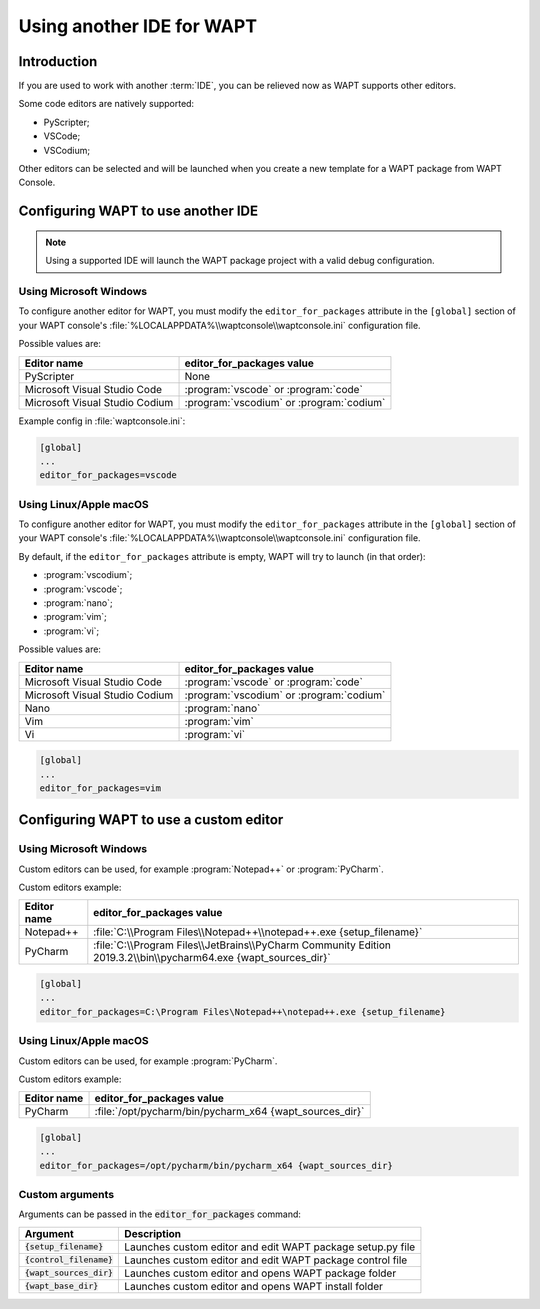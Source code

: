 .. Reminder for header structure:
   Niveau 1: ====================
   Niveau 2: --------------------
   Niveau 3: ++++++++++++++++++++
   Niveau 4: """"""""""""""""""""
   Niveau 5: ^^^^^^^^^^^^^^^^^^^^

.. meta::
  :description: Using another IDE for WAPT
  :keywords: IDE, PyScripter, VSCode, PyCharm, WAPT

Using another IDE for WAPT
==========================

Introduction
------------

If you are used to work with another :term:`IDE`,
you can be relieved now as WAPT supports other editors.

Some code editors are natively supported:

* PyScripter;

* VSCode;

* VSCodium;

Other editors can be selected and will be launched when you create
a new template for a WAPT package from WAPT Console.

Configuring WAPT to use another IDE
-----------------------------------

.. note::

    Using a supported IDE will launch the WAPT package project
    with a valid debug configuration.

Using Microsoft Windows
+++++++++++++++++++++++

To configure another editor for WAPT, you must modify the ``editor_for_packages``
attribute in the ``[global]`` section of your WAPT console's
:file:`%LOCALAPPDATA%\\waptconsole\\waptconsole.ini` configuration file.

Possible values are:

=============================== ==========================================
Editor name                     editor_for_packages value
=============================== ==========================================
PyScripter                      None
Microsoft Visual Studio Code    :program:`vscode` or :program:`code`
Microsoft Visual Studio Codium  :program:`vscodium` or :program:`codium`
=============================== ==========================================

Example config in :file:`waptconsole.ini`:

.. code-block:: ini

   [global]
   ...
   editor_for_packages=vscode

Using Linux/Apple macOS
+++++++++++++++++++++++

To configure another editor for WAPT, you must modify the ``editor_for_packages``
attribute in the ``[global]`` section of your WAPT console's
:file:`%LOCALAPPDATA%\\waptconsole\\waptconsole.ini` configuration file.

By default, if the ``editor_for_packages`` attribute is empty,
WAPT will try to launch (in that order):

* :program:`vscodium`;

* :program:`vscode`;

* :program:`nano`;

* :program:`vim`;

* :program:`vi`;

Possible values are:

=============================== =========================================
Editor name                     editor_for_packages value
=============================== =========================================
Microsoft Visual Studio Code    :program:`vscode` or :program:`code`
Microsoft Visual Studio Codium  :program:`vscodium` or :program:`codium`
Nano                            :program:`nano`
Vim                             :program:`vim`
Vi                              :program:`vi`
=============================== =========================================

.. code-block:: ini

   [global]
   ...
   editor_for_packages=vim

Configuring WAPT to use a custom editor
---------------------------------------

Using Microsoft Windows
+++++++++++++++++++++++

Custom editors can be used, for example :program:`Notepad++`
or :program:`PyCharm`.

Custom editors example:

============ ===========================================================================================================
Editor name  editor_for_packages value
============ ===========================================================================================================
Notepad++    :file:`C:\\Program Files\\Notepad++\\notepad++.exe {setup_filename}`
PyCharm      :file:`C:\\Program Files\\JetBrains\\PyCharm Community Edition 2019.3.2\\bin\\pycharm64.exe {wapt_sources_dir}`
============ ===========================================================================================================

.. code-block:: ini

   [global]
   ...
   editor_for_packages=C:\Program Files\Notepad++\notepad++.exe {setup_filename}

Using Linux/Apple macOS
+++++++++++++++++++++++

Custom editors can be used, for example :program:`PyCharm`.

Custom editors example:

============ ========================================================
Editor name  editor_for_packages value
============ ========================================================
PyCharm      :file:`/opt/pycharm/bin/pycharm_x64 {wapt_sources_dir}`
============ ========================================================

.. code-block:: ini

   [global]
   ...
   editor_for_packages=/opt/pycharm/bin/pycharm_x64 {wapt_sources_dir}

Custom arguments
++++++++++++++++

Arguments can be passed in the :code:`editor_for_packages` command:

========================== ==========================================================
Argument                   Description
========================== ==========================================================
:code:`{setup_filename}`   Launches custom editor and edit WAPT package setup.py file
:code:`{control_filename}` Launches custom editor and edit WAPT package control file
:code:`{wapt_sources_dir}` Launches custom editor and opens WAPT package folder
:code:`{wapt_base_dir}`    Launches custom editor and opens WAPT install folder
========================== ==========================================================
